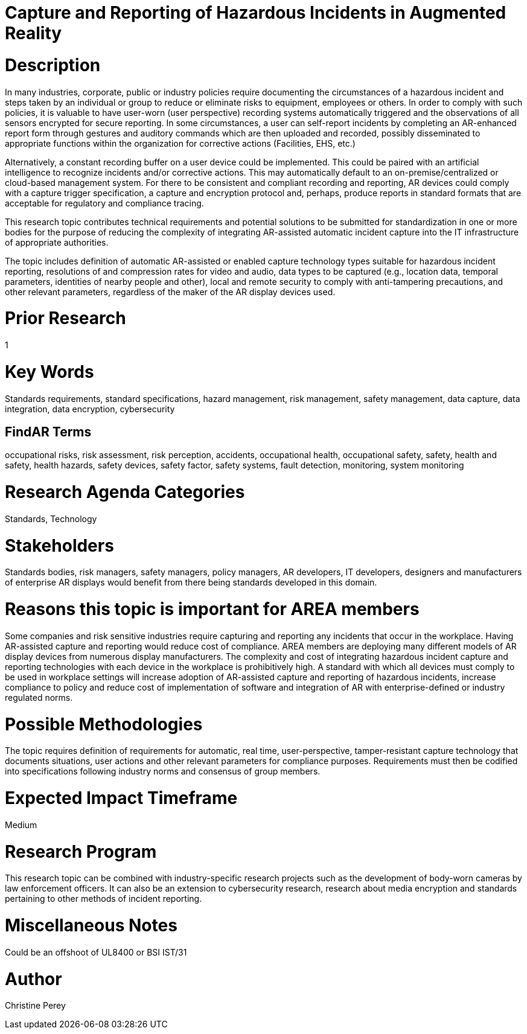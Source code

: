 [[ra-Sdataintegration5-hazardreporting]]

# Capture and Reporting of Hazardous Incidents in Augmented Reality

# Description
In many industries, corporate, public or industry policies require documenting the circumstances of a hazardous incident and steps taken by an individual or group to reduce or eliminate risks to equipment, employees or others. In order to comply with such policies, it is valuable to have user-worn (user perspective) recording systems automatically triggered and the observations of all sensors encrypted for secure reporting. In some circumstances, a user can self-report incidents by completing an AR-enhanced report form through gestures and auditory commands which are then uploaded and recorded, possibly disseminated to appropriate functions within the organization for corrective actions (Facilities, EHS, etc.)

Alternatively, a constant recording buffer on a user device could be implemented. This could be paired with an artificial intelligence to recognize incidents and/or corrective actions. This may automatically default to an on-premise/centralized or cloud-based management system. For there to be consistent and compliant recording and reporting, AR devices could comply with a capture trigger specification, a capture and encryption protocol and, perhaps, produce reports in standard formats that are acceptable for regulatory and compliance tracing.

This research topic contributes technical requirements and potential solutions to be submitted for standardization in one or more bodies for the purpose of reducing the complexity of integrating AR-assisted automatic incident capture into the IT infrastructure of appropriate authorities.

The topic includes definition of automatic AR-assisted or enabled capture technology types suitable for hazardous incident reporting, resolutions of and compression rates for video and audio, data types to be captured (e.g., location data, temporal parameters, identities of nearby people and other), local and remote security to comply with anti-tampering precautions, and other relevant parameters, regardless of the maker of the AR display devices used.

# Prior Research
1

# Key Words
Standards requirements, standard specifications, hazard management, risk management, safety management, data capture, data integration, data encryption, cybersecurity

## FindAR Terms
occupational risks, risk assessment, risk perception, accidents, occupational health, occupational safety, safety, health and safety, health hazards, safety devices, safety factor, safety systems, fault detection, monitoring, system monitoring

# Research Agenda Categories
Standards, Technology

# Stakeholders
Standards bodies, risk managers, safety managers, policy managers, AR developers, IT developers, designers and manufacturers of enterprise AR displays would benefit from there being standards developed in this domain.

# Reasons this topic is important for AREA members
Some companies and risk sensitive industries require capturing and reporting any incidents that occur in the workplace. Having AR-assisted capture and reporting would reduce cost of compliance. AREA members are deploying many different models of AR display devices from numerous display manufacturers. The complexity and cost of integrating hazardous incident capture and reporting technologies with each device in the workplace is prohibitively high. A standard with which all devices must comply to be used in workplace settings will increase adoption of AR-assisted capture and reporting of hazardous incidents, increase compliance to policy and reduce cost of implementation of software and integration of AR with enterprise-defined or industry regulated norms.

# Possible Methodologies
The topic requires definition of requirements for automatic, real time, user-perspective, tamper-resistant capture technology that documents situations, user actions and other relevant parameters for compliance purposes. Requirements must then be codified into specifications following industry norms and consensus of group members.

# Expected Impact Timeframe
Medium

# Research Program
This research topic can be combined with industry-specific research projects such as the development of body-worn cameras by law enforcement officers. It can also be an extension to cybersecurity research, research about media encryption and standards pertaining to other methods of incident reporting.

# Miscellaneous Notes
Could be an offshoot of UL8400 or BSI IST/31

# Author
Christine Perey

